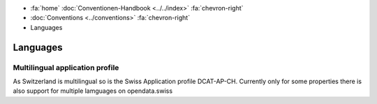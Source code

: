 .. container:: custom-breadcrumbs

   - :fa:`home` :doc:`Conventionen-Handbook <../../index>` :fa:`chevron-right`
   - :doc:`Conventions <../conventions>` :fa:`chevron-right`
   - Languages

*********************
Languages
*********************

Multilingual application profile
==========================================================

.. container:: Intro

   As Switzerland is multilingual so is the Swiss Application profile DCAT-AP-CH.
   Currently only for some properties there is also support for multiple lamguages
   on opendata.swiss


